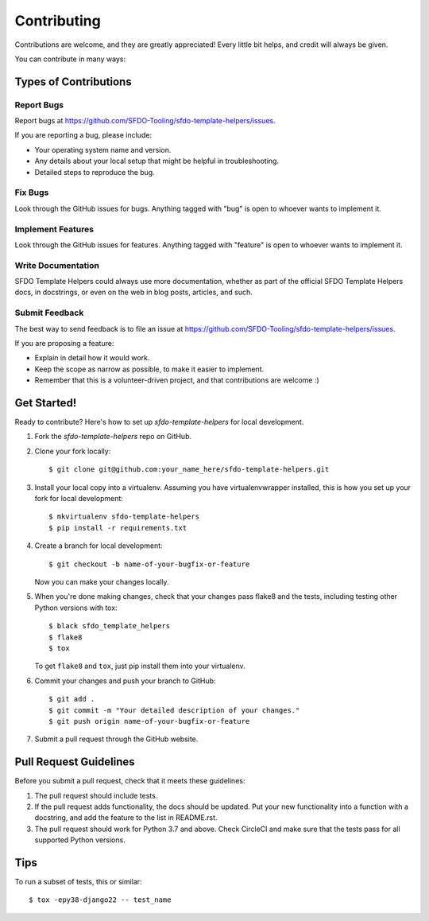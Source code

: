 ============
Contributing
============

Contributions are welcome, and they are greatly appreciated! Every
little bit helps, and credit will always be given. 

You can contribute in many ways:

Types of Contributions
----------------------

Report Bugs
~~~~~~~~~~~

Report bugs at https://github.com/SFDO-Tooling/sfdo-template-helpers/issues.

If you are reporting a bug, please include:

* Your operating system name and version.
* Any details about your local setup that might be helpful in troubleshooting.
* Detailed steps to reproduce the bug.

Fix Bugs
~~~~~~~~

Look through the GitHub issues for bugs. Anything tagged with "bug"
is open to whoever wants to implement it.

Implement Features
~~~~~~~~~~~~~~~~~~

Look through the GitHub issues for features. Anything tagged with "feature"
is open to whoever wants to implement it.

Write Documentation
~~~~~~~~~~~~~~~~~~~

SFDO Template Helpers could always use more documentation, whether as part of the 
official SFDO Template Helpers docs, in docstrings, or even on the web in blog posts,
articles, and such.

Submit Feedback
~~~~~~~~~~~~~~~

The best way to send feedback is to file an issue at https://github.com/SFDO-Tooling/sfdo-template-helpers/issues.

If you are proposing a feature:

* Explain in detail how it would work.
* Keep the scope as narrow as possible, to make it easier to implement.
* Remember that this is a volunteer-driven project, and that contributions
  are welcome :)

Get Started!
------------

Ready to contribute? Here's how to set up `sfdo-template-helpers` for local development.

1. Fork the `sfdo-template-helpers` repo on GitHub.
2. Clone your fork locally::

    $ git clone git@github.com:your_name_here/sfdo-template-helpers.git

3. Install your local copy into a virtualenv. Assuming you have virtualenvwrapper installed, this is how you set up your fork for local development::

    $ mkvirtualenv sfdo-template-helpers
    $ pip install -r requirements.txt

4. Create a branch for local development::

    $ git checkout -b name-of-your-bugfix-or-feature

   Now you can make your changes locally.

5. When you're done making changes, check that your changes pass flake8 and the
   tests, including testing other Python versions with tox::

    $ black sfdo_template_helpers
    $ flake8
    $ tox

   To get ``flake8`` and ``tox``, just pip install them into your virtualenv. 

6. Commit your changes and push your branch to GitHub::

    $ git add .
    $ git commit -m "Your detailed description of your changes."
    $ git push origin name-of-your-bugfix-or-feature

7. Submit a pull request through the GitHub website.

Pull Request Guidelines
-----------------------

Before you submit a pull request, check that it meets these guidelines:

1. The pull request should include tests.
2. If the pull request adds functionality, the docs should be updated. Put
   your new functionality into a function with a docstring, and add the
   feature to the list in README.rst.
3. The pull request should work for Python 3.7 and above. Check CircleCI
   and make sure that the tests pass for all supported Python versions.

Tips
----

To run a subset of tests, this or similar::

    $ tox -epy38-django22 -- test_name
